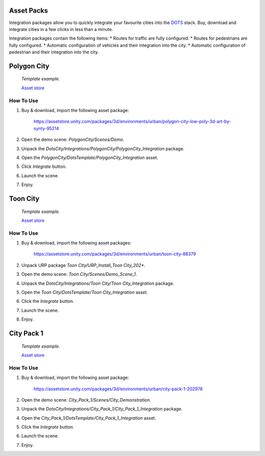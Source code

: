 .. _assetPacks:

Asset Packs
============

Integration packages allow you to quickly integrate your favourite cities into the `DOTS <https://unity.com/dots>`_ stack. Buy, download and integrate cities in a few clicks in less than a minute.

Integration packages contain the following items:
* Routes for traffic are fully configured.
* Routes for pedestrians are fully configured.
* Automatic configuration of vehicles and their integration into the city.
* Automatic configuration of pedestrian and their integration into the city.

.. contents::
   :local:
	
Polygon City
============

	.. image:: /images/integration/PolygonCity.png
	
	.. image:: /images/integration/PolygonCity_example.png
	`Template example.`

	`Asset store <https://assetstore.unity.com/packages/3d/environments/urban/polygon-city-low-poly-3d-art-by-synty-95214>`_
	
How To Use
------------

#. Buy & download, import the following asset package:

	`https://assetstore.unity.com/packages/3d/environments/urban/polygon-city-low-poly-3d-art-by-synty-95214 <https://assetstore.unity.com/packages/3d/environments/urban/polygon-city-low-poly-3d-art-by-synty-95214>`_

#. Open the demo scene: `PolygonCity/Scenes/Demo`.
#. Unpack the `DotsCity/Integrations/PolygonCity/PolygonCity_Integration` package.
#. Open the `PolygonCity/DotsTemplate/PolygonCity_Integration` asset.
#. Click `Integrate` button.
#. Launch the scene.
#. Enjoy.

Toon City
============

	.. image:: /images/integration/ToonCity.png
	
	.. image:: /images/integration/ToonCity_example.png	
	`Template example.`

	`Asset store <https://assetstore.unity.com/packages/3d/environments/urban/toon-city-88379>`_
	
How To Use
------------

#. Buy & download, import the following asset packages:

	`https://assetstore.unity.com/packages/3d/environments/urban/toon-city-88379 <https://assetstore.unity.com/packages/3d/environments/urban/toon-city-88379>`_

#. Unpack URP package `Toon City/URP_Install_Toon City_202*`.
#. Open the demo scene: `Toon City/Scenes/Demo_Scene_1`.
#. Unpack the `DotsCity/Integrations/Toon City/Toon City_Integration` package.
#. Open the `Toon City/DotsTemplate/Toon City_Integration` asset.
#. Click the `Integrate` button.
#. Launch the scene.
#. Enjoy.

City Pack 1
============

	.. image:: /images/integration/CityPack1.png
	
	.. image:: /images/integration/CityPack1_example.png	
	`Template example.`
	
	`Asset store <https://assetstore.unity.com/packages/3d/environments/urban/city-pack-1-202978>`_

How To Use
------------

#. Buy & download, import the following asset package:

	`https://assetstore.unity.com/packages/3d/environments/urban/city-pack-1-202978 <https://assetstore.unity.com/packages/3d/environments/urban/city-pack-1-202978>`_

#. Open the demo scene: `City_Pack_1/Scenes/City_Demonstration`.
#. Unpack the `DotsCity/Integrations/City_Pack_1/City_Pack_1_Integration` package.
#. Open the `City_Pack_1/DotsTemplate/City_Pack_1_Integration` asset.
#. Click the `Integrate` button.
#. Launch the scene.
#. Enjoy.